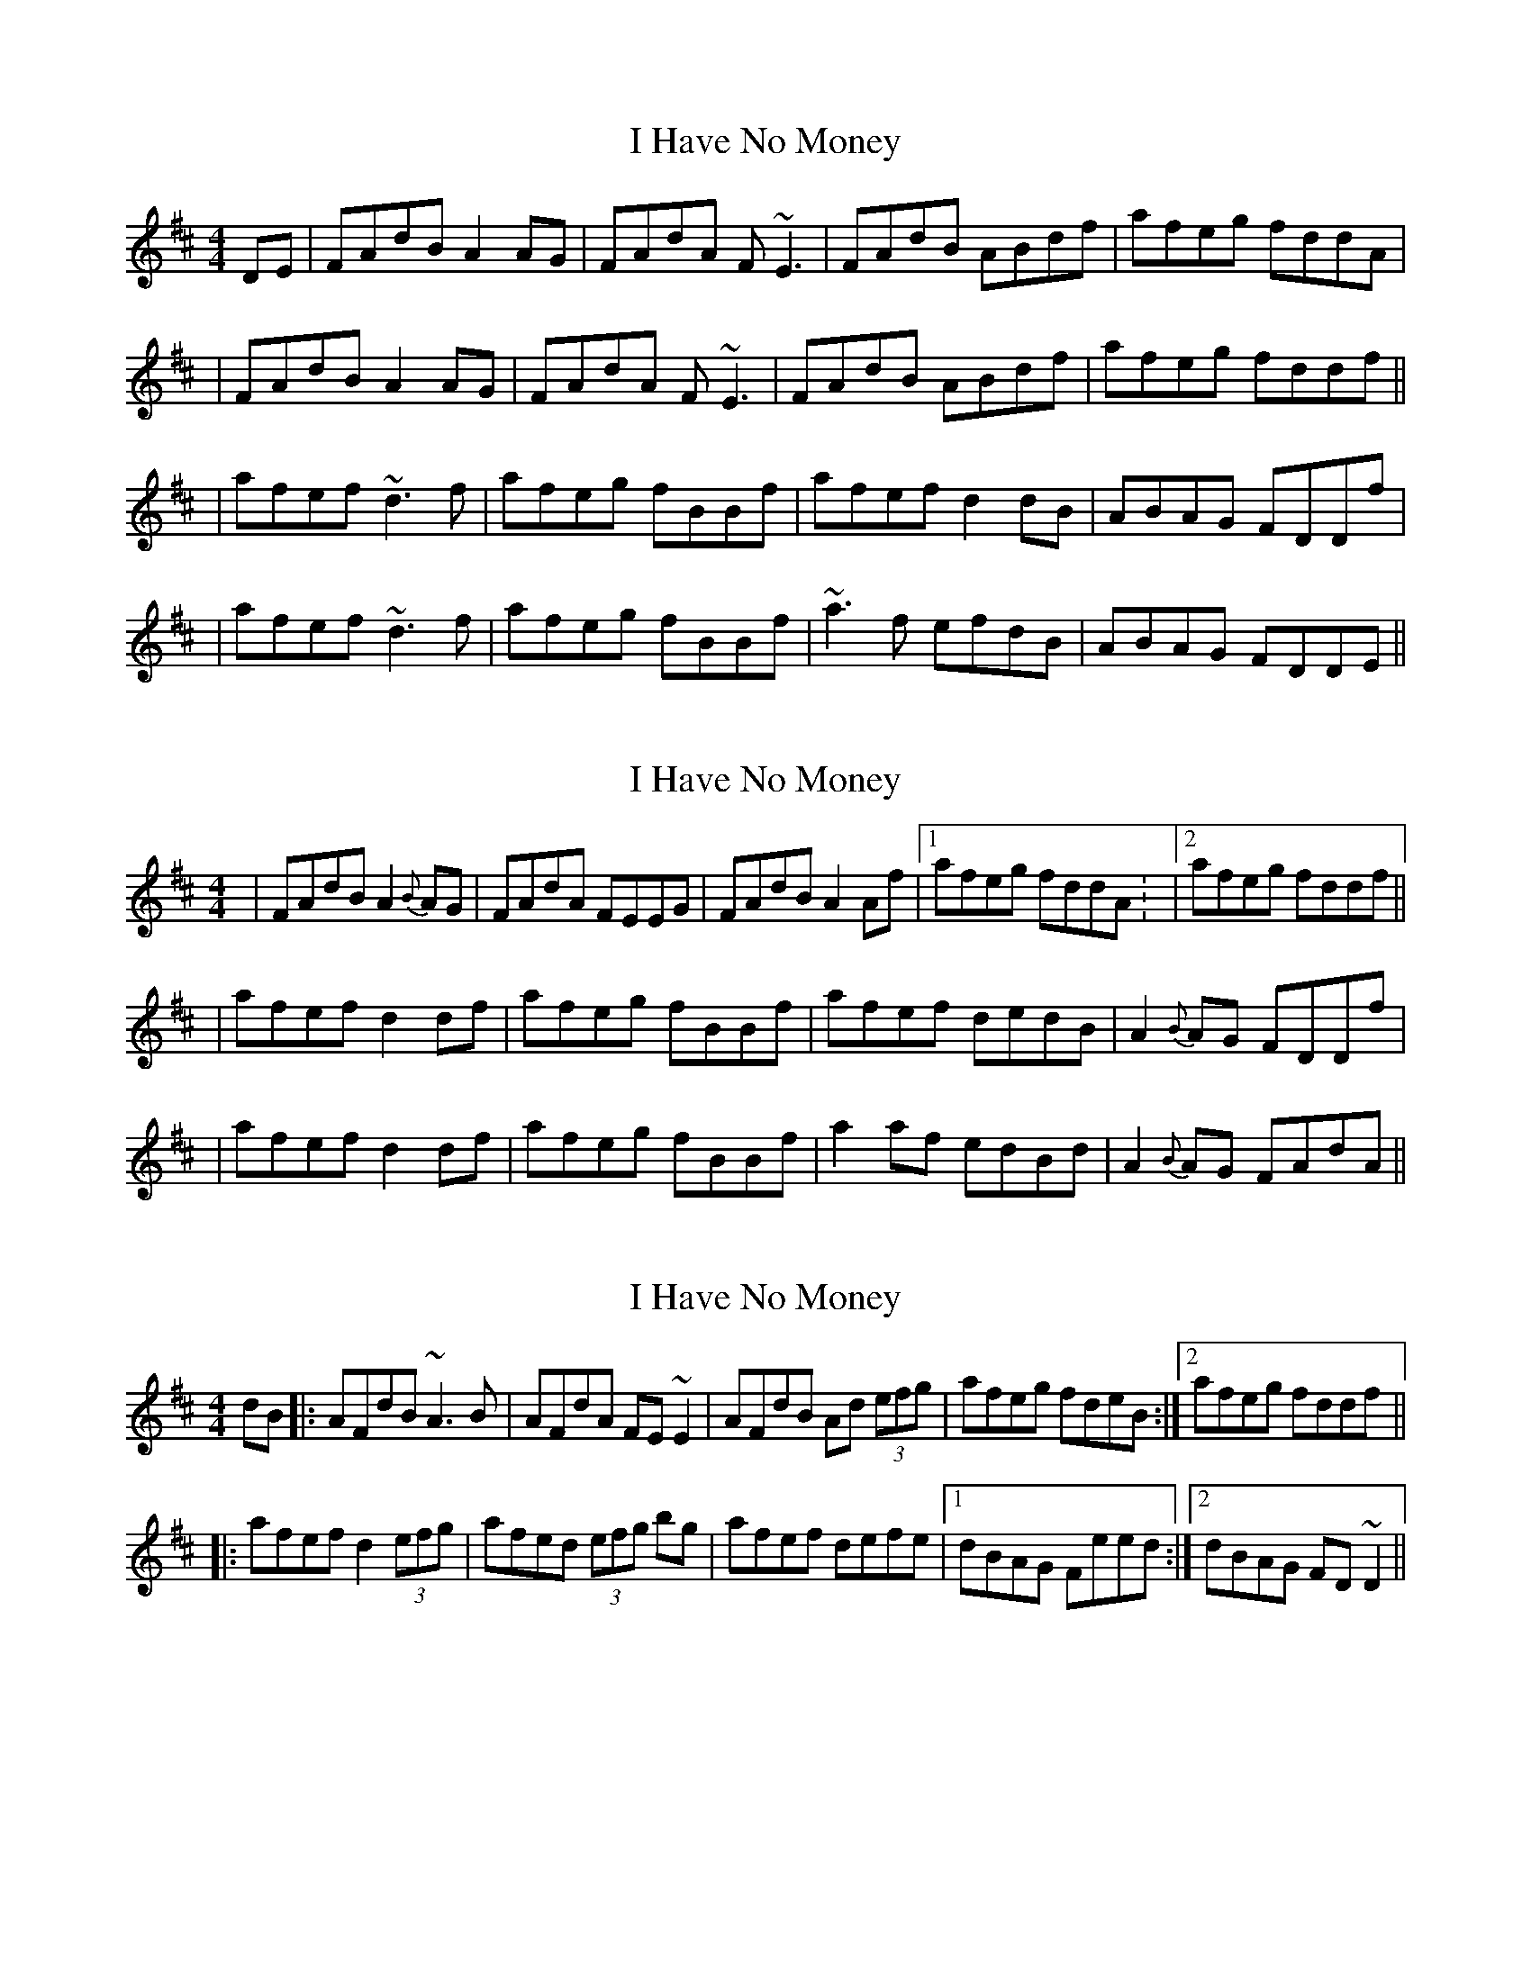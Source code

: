 X: 1
T: I Have No Money
Z: Will Harmon
S: https://thesession.org/tunes/1974#setting1974
R: reel
M: 4/4
L: 1/8
K: Dmaj
DE | FAdB A2 AG | FAdA F~E3 | FAdB ABdf | afeg fddA |
| FAdB A2 AG | FAdA F~E3 | FAdB ABdf | afeg fddf ||
| afef ~d3f | afeg fBBf | afef d2 dB | ABAG FDDf |
| afef ~d3f | afeg fBBf | ~a3f efdB | ABAG FDDE ||
X: 2
T: I Have No Money
Z: gian marco
S: https://thesession.org/tunes/1974#setting15399
R: reel
M: 4/4
L: 1/8
K: Dmaj
| FAdB A2{B}AG | FAdA FEEG | FAdB A2Af |1 afeg fddA: |2 afeg fddf ||| afef d2df | afeg fBBf | afef dedB | A2{B}AG FDDf || afef d2df | afeg fBBf | a2af edBd | A2{B}AG FAdA ||
X: 3
T: I Have No Money
Z: Dr. Dow
S: https://thesession.org/tunes/1974#setting15400
R: reel
M: 4/4
L: 1/8
K: Dmaj
dB|:AFdB ~A3B|AFdA FE~E2|AFdB Ad (3efg|afeg fdeB:|2 afeg fddf|||:afef d2 (3efg|afed (3efg bg|afef defe|1 dBAG Feed:|2 dBAG FD~D2||
X: 4
T: I Have No Money
Z: Kevin Rietmann
S: https://thesession.org/tunes/1974#setting24180
R: reel
M: 4/4
L: 1/8
K: Dmaj
(3FGA dB ~A3G | (3FGA dA FEEG | (3FGA dB ~A3f | afeg fedG |
(3FGA dB ~A3G | (3FGA dA FEEG | FAdB ~A3f |1 afeg fdd2 :|2 afeg fedf |
|:afef dfaf | afeg fbbf | afef dcdB | (3AcA GA FADf |
afef dcdf | afeg fbbf | af (3gfe fdBd | A2AG FAD2 :|
X: 5
T: I Have No Money
Z: JACKB
S: https://thesession.org/tunes/1974#setting24187
R: reel
M: 4/4
L: 1/8
K: Dmaj
|: FAdB A3G | FAdA FE E2 | FAdB ABdf | afeg fddA |
| FAdB A3G | FAdA FE E2 | FAdB ABdf | afeg fddf ||
|: afef dcdf | afeg fB B2 | afef dcdB | ABAG FDDf |
| afef dcdf | afeg fB B2 | afge dedB | ABAG FDDE ||
